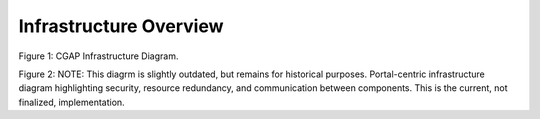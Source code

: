 Infrastructure Overview
=======================================

.. image:: img/cgap_infra_diagram.png

Figure 1: CGAP Infrastructure Diagram.


.. image:: img/portal_sys_diagram.png

Figure 2: NOTE: This diagrm is slightly outdated, but remains for historical purposes. Portal-centric infrastructure diagram highlighting security, resource redundancy, and communication between components. This is the current, not finalized, implementation.
